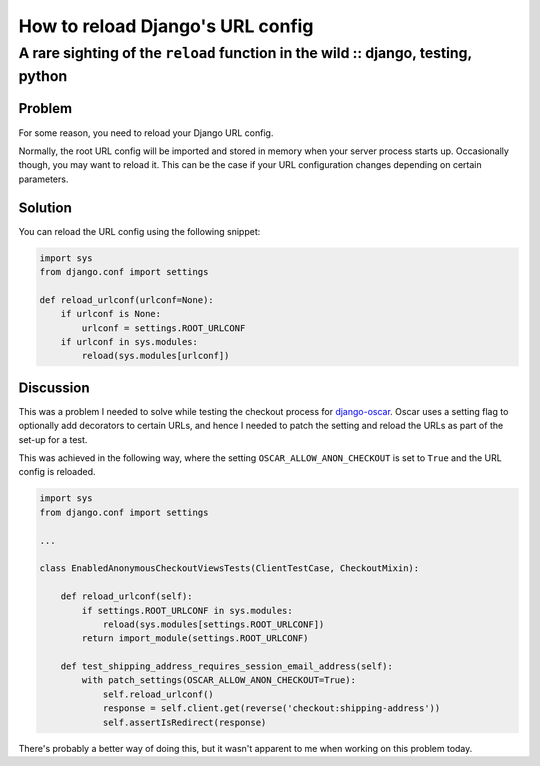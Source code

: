 =================================
How to reload Django's URL config 
=================================
---------------------------------------------------------------------------------
A rare sighting of the ``reload`` function in the wild :: django, testing, python
---------------------------------------------------------------------------------

Problem
-------

For some reason, you need to reload your Django URL config.

Normally, the root URL config will be imported and stored in memory when your
server process starts up.  Occasionally though, you may want to reload it.  This
can be the case if your URL configuration changes depending on certain
parameters.  

Solution
--------

You can reload the URL config using the following snippet:

.. sourcecode:: python

    import sys
    from django.conf import settings

    def reload_urlconf(urlconf=None):
        if urlconf is None:
            urlconf = settings.ROOT_URLCONF
        if urlconf in sys.modules:
            reload(sys.modules[urlconf])

Discussion
----------

This was a problem I needed to solve while testing the checkout process for
`django-oscar`_.  Oscar uses a setting flag to optionally add decorators to
certain URLs, and hence I needed to patch the setting and reload the URLs as
part of the set-up for a test.

.. _`django-oscar`: https://github.com/tangentlabs/django-oscar

This was achieved in the following way, where the setting
``OSCAR_ALLOW_ANON_CHECKOUT`` is set to ``True`` and the URL config is reloaded.

.. sourcecode:: python

    import sys
    from django.conf import settings

    ...

    class EnabledAnonymousCheckoutViewsTests(ClientTestCase, CheckoutMixin):

        def reload_urlconf(self):
            if settings.ROOT_URLCONF in sys.modules:
                reload(sys.modules[settings.ROOT_URLCONF])
            return import_module(settings.ROOT_URLCONF)

        def test_shipping_address_requires_session_email_address(self):
            with patch_settings(OSCAR_ALLOW_ANON_CHECKOUT=True):
                self.reload_urlconf()
                response = self.client.get(reverse('checkout:shipping-address'))
                self.assertIsRedirect(response)

There's probably a better way of doing this, but it wasn't apparent to me when
working on this problem today.
